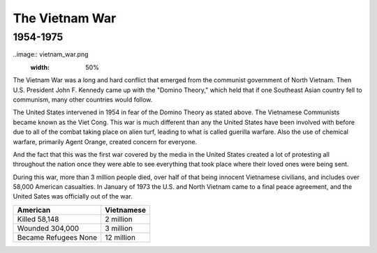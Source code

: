 The Vietnam War
======================
1954-1975
---------

..image:: vietnam_war.png
	:width: 50%

The Vietnam War was a long and hard conflict that emerged from the communist 
government of North Vietnam. Then U.S. President John F. Kennedy came up with 
the "Domino Theory," which held that if one Southeast Asian country fell to 
communism, many other countries would follow. 

The United States intervened in 1954 in fear of the Domino Theory as stated 
above. The Vietnamese Communists became known as the Viet Cong.
This war is much different than any the United States have been involved with
before due to all of the combat taking place on alien turf, leading to what is
called guerilla warfare. Also the use of chemical warfare, primarily Agent 
Orange, created concern for everyone.

And the fact that this was the first war covered by the media in the United
States created a lot of protesting all throughout the nation once they were 
able to see everything that took place where their loved ones were being sent.

During this war, more than 3 million people died, over half of that being 
innocent Vietnamese civilians, and includes over 58,000 American casualties.
In January of 1973 the U.S. and North Vietnam came to a final peace agreement, 
and the United Sates was officially out of the war.

==========================  ==========
                  American  Vietnamese
==========================  ==========
Killed             58,148   2 million
Wounded            304,000  3 million
Became Refugees    None     12 million
==========================  ==========